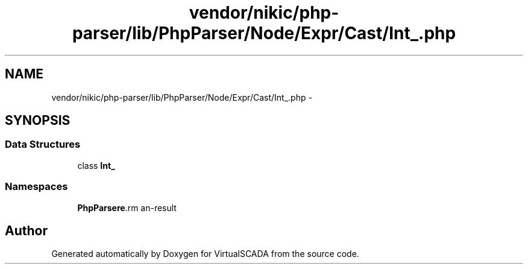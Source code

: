 .TH "vendor/nikic/php-parser/lib/PhpParser/Node/Expr/Cast/Int_.php" 3 "Tue Apr 14 2015" "Version 1.0" "VirtualSCADA" \" -*- nroff -*-
.ad l
.nh
.SH NAME
vendor/nikic/php-parser/lib/PhpParser/Node/Expr/Cast/Int_.php \- 
.SH SYNOPSIS
.br
.PP
.SS "Data Structures"

.in +1c
.ti -1c
.RI "class \fBInt_\fP"
.br
.in -1c
.SS "Namespaces"

.in +1c
.ti -1c
.RI " \fBPhpParser\\Node\\Expr\\Cast\fP"
.br
.in -1c
.SH "Author"
.PP 
Generated automatically by Doxygen for VirtualSCADA from the source code\&.
